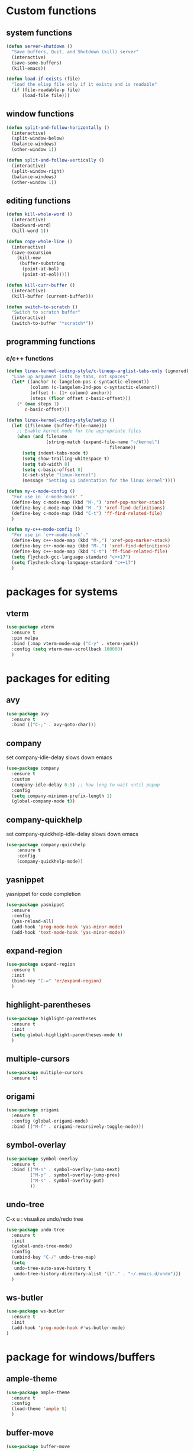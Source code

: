 * Custom functions
** system functions
   #+BEGIN_SRC emacs-lisp
     (defun server-shutdown ()
       "Save buffers, Quit, and Shutdown (kill) server"
       (interactive)
       (save-some-buffers)
       (kill-emacs))

     (defun load-if-exists (file)
       "load the elisp file only if it exists and is readable"
       (if (file-readable-p file)
           (load-file file)))
  #+END_SRC

** window functions
   #+BEGIN_SRC emacs-lisp
     (defun split-and-follow-horizontally ()
       (interactive)
       (split-window-below)
       (balance-windows)
       (other-window 1))

     (defun split-and-follow-vertically ()
       (interactive)
       (split-window-right)
       (balance-windows)
       (other-window 1))
  #+END_SRC

** editing functions
   #+BEGIN_SRC emacs-lisp
     (defun kill-whole-word ()
       (interactive)
       (backward-word)
       (kill-word 1))

     (defun copy-whole-line ()
       (interactive)
       (save-excursion
         (kill-new
          (buffer-substring
           (point-at-bol)
           (point-at-eol)))))

     (defun kill-curr-buffer ()
       (interactive)
       (kill-buffer (current-buffer)))

     (defun switch-to-scratch ()
       "Switch to scratch buffer"
       (interactive)
       (switch-to-buffer "*scratch*"))
  #+END_SRC

** programming functions
*** c/c++ functions
   #+BEGIN_SRC emacs-lisp
     (defun linux-kernel-coding-style/c-lineup-arglist-tabs-only (ignored)
       "Line up argument lists by tabs, not spaces"
       (let* ((anchor (c-langelem-pos c-syntactic-element))
              (column (c-langelem-2nd-pos c-syntactic-element))
              (offset (- (1+ column) anchor))
              (steps (floor offset c-basic-offset)))
         (* (max steps 1)
            c-basic-offset)))

     (defun linux-kernel-coding-style/setup ()
       (let ((filename (buffer-file-name)))
         ;; Enable kernel mode for the appropriate files
         (when (and filename
                    (string-match (expand-file-name "~/kernel")
                                            filename))
           (setq indent-tabs-mode t)
           (setq show-trailing-whitespace t)
           (setq tab-width 8)
           (setq c-basic-offset 8)
           (c-set-style "linux-kernel")
           (message "Setting up indentation for the linux kernel"))))

     (defun my-c-mode-config ()
       "For use in `c-mode-hook'."
       (define-key c-mode-map (kbd "M-,") 'xref-pop-marker-stack)
       (define-key c-mode-map (kbd "M-.") 'xref-find-definitions)
       (define-key c-mode-map (kbd "C-t") 'ff-find-related-file)
       )

     (defun my-c++-mode-config ()
       "For use in `c++-mode-hook'."
       (define-key c++-mode-map (kbd "M-,") 'xref-pop-marker-stack)
       (define-key c++-mode-map (kbd "M-.") 'xref-find-definitions)
       (define-key c++-mode-map (kbd "C-t") 'ff-find-related-file)
       (setq flycheck-gcc-language-standard "c++17")
       (setq flycheck-clang-language-standard "c++17")
       )
   #+END_SRC

* packages for systems
** vterm
   #+BEGIN_SRC emacs-lisp
     (use-package vterm
       :ensure t
       :pin melpa
       :bind (:map vterm-mode-map ("C-y" . vterm-yank))
       :config (setq vterm-max-scrollback 100000)
       )
   #+END_SRC

* packages for editing
** avy
   #+BEGIN_SRC  emacs-lisp
     (use-package avy
       :ensure t
       :bind (("C-;" . avy-goto-char)))
   #+END_SRC

** company
   set company-idle-delay slows down emacs
   #+BEGIN_SRC  emacs-lisp
     (use-package company
       :ensure t
       :custom
       (company-idle-delay 0.5) ;; how long to wait until popup
       :config
       (setq company-minimum-prefix-length 1)
       (global-company-mode t))
   #+END_SRC

** company-quickhelp
   set company-quickhelp-idle-delay slows down emacs
   #+BEGIN_SRC  emacs-lisp
     (use-package company-quickhelp
         :ensure t
         :config
         (company-quickhelp-mode))
   #+END_SRC

** yasnippet
   yasnippet for code completion
   #+BEGIN_SRC  emacs-lisp
     (use-package yasnippet
       :ensure
       :config
       (yas-reload-all)
       (add-hook 'prog-mode-hook 'yas-minor-mode)
       (add-hook 'text-mode-hook 'yas-minor-mode))
   #+END_SRC

** expand-region
   #+BEGIN_SRC  emacs-lisp
     (use-package expand-region
       :ensure t
       :init
       (bind-key "C-=" 'er/expand-region)
       )
   #+END_SRC

** highlight-parentheses
   #+BEGIN_SRC  emacs-lisp
     (use-package highlight-parentheses
       :ensure t
       :init
       (setq global-highlight-parentheses-mode t)
       )
   #+END_SRC

** multiple-cursors
   #+BEGIN_SRC  emacs-lisp
     (use-package multiple-cursors
       :ensure t)
   #+END_SRC

** origami
   #+BEGIN_SRC  emacs-lisp
     (use-package origami
       :ensure t
       :config (global-origami-mode)
       :bind (("M-f" . origami-recursively-toggle-node)))
   #+END_SRC

** symbol-overlay
   #+BEGIN_SRC  emacs-lisp
     (use-package symbol-overlay
       :ensure t
       :bind (("M-n" . symbol-overlay-jump-next)
              ("M-p" . symbol-overlay-jump-prev)
              ("M-s" . symbol-overlay-put)
              ))
   #+END_SRC

** undo-tree
   C-x u : visualize undo/redo tree
   #+BEGIN_SRC  emacs-lisp
     (use-package undo-tree
       :ensure t
       :init
       (global-undo-tree-mode)
       :config
       (unbind-key "C-/" undo-tree-map)
       (setq
        undo-tree-auto-save-history t
        undo-tree-history-directory-alist '(("." . "~/.emacs.d/undo")))
       )
   #+END_SRC

** ws-butler
   #+BEGIN_SRC  emacs-lisp
     (use-package ws-butler
       :ensure t
       :init
       (add-hook 'prog-mode-hook #'ws-butler-mode)
     )
   #+END_SRC

* package for windows/buffers
** ample-theme
   #+BEGIN_SRC  emacs-lisp
     (use-package ample-theme
       :ensure t
       :config
       (load-theme 'ample t)
       )
   #+END_SRC

** buffer-move
   #+BEGIN_SRC  emacs-lisp
     (use-package buffer-move
       :ensure t
       :bind (("<C-S-up>" . buf-move-up)
              ("<C-S-down>" . buf-move-down)
              ("<C-S-left>" . buf-move-left)
              ("<C-S-right>" . buf-move-right)
              ))
   #+END_SRC

** diminish
   #+BEGIN_SRC emacs-lisp
     (use-package diminish
       :ensure t
       :config
       (diminish 'abbrev-mode)
       (diminish 'auto-fill-function)
       (diminish 'flycheck-mode)
       (diminish 'helm-mode)
       (diminish 'highlight-parentheses-mode)
       (diminish 'hl-line-mode)
       (diminish 'hs-minor-mode)
       (diminish 'page-break-lines-mode)
       (diminish 'projectile-mode)
       (diminish 'recently-mode)
       (diminish 'undo-tree-mode)
       (diminish 'visual-line-mode)
       (diminish 'volatile-highlights-mode)
       (diminish 'which-key-mode)
       (diminish 'whitespace-mode)
       )
   #+END_SRC

** elscreen
   #+BEGIN_SRC  emacs-lisp
     (use-package elscreen
       :ensure t
       :init
       (elscreen-start))
   #+END_SRC

** volatile-highlights
   #+BEGIN_SRC emacs-lisp
     (use-package volatile-highlights
       :ensure t
       :config
       (volatile-highlights-mode t))
   #+END_SRC

** zoom-window
   #+BEGIN_SRC  emacs-lisp
     (use-package zoom-window
       :ensure t
       :init
       (setq zoom-window-mode-line-color "DarkGreen")
       :bind (("C-x C-z" . zoom-window-zoom))
       )
   #+END_SRC

* helm packages
** helm
   #+BEGIN_SRC  emacs-lisp
     (use-package helm
       :ensure t
       :bind (("C-c h" . helm-command-prefix)
              ("C-x f" . helm-find-files)
              ("C-c b" . helm-bookmarks)
              ("C-b" . helm-mark-ring)
              ("M-x" . helm-M-x)
              ("C-x r i" . helm-register)
              ("M-y" . helm-show-kill-ring)
              :map helm-map
              ("<tab>" . helm-execute-persistent-action )
              ("C-i" . helm-execute-persistent-action)
              ("C-z" . helm-select-action))
       :init (setq
              helm-M-x-fuzzy-match        t
              helm-buffers-fuzzy-matching t
              helm-recentf-fuzzy-match    t
              helm-semantic-fuzzy-match   t
              helm-imenu-fuzzy-match      t
              helm-split-window-in-side-p           t ; open helm buffer inside current window, not occupy whole other window
              helm-move-to-line-cycle-in-source     t ; move to end or beginning of source when reaching top or bottom of source.
              helm-ff-search-library-in-sexp        t ; search for library in `require' and `declare-function' sexp.
              helm-scroll-amount                    8 ; scroll 8 lines other window using M-<next>/M-<prior>
              helm-ff-file-name-history-use-recentf t)
       )
   #+END_SRC

** helm-ag
   #+BEGIN_SRC  emacs-lisp
     (use-package helm-ag
       :ensure t
       )
   #+END_SRC

** helm-company
   #+BEGIN_SRC  emacs-lisp
          (use-package helm-company
            :ensure t
            :bind (
                   :map company-mode-map
                   ("C-/" . helm-company)
                   :map company-active-map 
                   ("C-/" . helm-company)
                   )
            )
   #+END_SRC

** helm-projectile
   #+BEGIN_SRC  emacs-lisp
     (use-package helm-projectile
       :ensure t
       :bind (("C-x b" . helm-projectile-switch-to-buffer))
       :config
       (helm-projectile-on))
   #+END_SRC

** helm-swoop
   #+BEGIN_SRC  emacs-lisp
     (use-package helm-swoop
       :ensure t
       :bind (("M-i" . helm-swoop)
              ("M-S-i"  . helm-swoop-back-to-last-point)
              ("C-c M-i" . helm-multi-swoop)
              ("C-x M-i" . helm-multi-swoop-all)
              :map isearch-mode-map
              ("M-i" . helm-swoop-from-isearch)
              :map helm-swoop-map
              ("M-i" . helm-multi-swoop-all-from-helm-swoop)
              ("M-m" . helm-multi-swoop-current-mode-from-helm-swoop)
              ("C-r" . helm-previous-line)
              ("C-s" . helm-next-line)
              :map helm-multi-swoop-map
              ("C-r" . helm-previous-line)
              ("C-s" . helm-next-line)
              )
       :init
       (setq
        ;; Save buffer when helm-multi-swoop-edit complete
        helm-multi-swoop-edit-save t

        ;; If this value is t, split window inside the current window
        helm-swoop-split-with-multiple-windows nil

        ;; Split direcion. 'split-window-vertically or 'split-window-horizontally
        helm-swoop-split-direction 'split-window-vertically

        ;; If nil, you can slightly boost invoke speed in exchange for text color
        helm-swoop-speed-or-color nil

        ;; Go to the opposite side of line from the end or beginning of line
        helm-swoop-move-to-line-cycle t

        ;; Optional face for line numbers
        ;; Face name is `helm-swoop-line-number-face`
        helm-swoop-use-line-number-face t)
       :config (helm-mode))
   #+END_SRC

* special packages
** dashboard
   #+BEGIN_SRC emacs-lisp
     (use-package dashboard
       :ensure t
       :config
       (dashboard-setup-startup-hook)
       (setq dashboard-items '((recents  . 30)
                               (projects . 3)
                               (bookmarks . 5)
                               (registers . 5)
                               (agenda . 5)))
       (setq dashboard-banner-logo-title "Hello Yonghyun")
       (setq initial-buffer-choice (lambda () (get-buffer "*dashboard*")))
       )
   #+END_SRC

** deft
   #+BEGIN_SRC emacs-lisp
     (use-package deft
       :ensure t
       :bind (("C-c d" . deft))
       :commands (deft)
       :config
       (setq deft-extensions '("org" "txt"))
       (setq deft-default-extension "txt")
       (setq deft-directory "~/Documents")
       (setq deft-text-mode 'org-mode)
       (setq deft-use-filename-as-title t)
       (setq deft-use-filter-string-for-filename t)
       (setq deft-auto-save-interval 0)
       (setq deft-org-mode-title-prefix t)
       (setq deft-file-naming-rules
             '((noslash . "_")
               (nospace . "_")
               (case-fn . downcase)))
       ;;(setq deft-recursive t)
       )
   #+END_SRC

* misc packages
** flycheck
    #+BEGIN_SRC  emacs-lisp
      (use-package flycheck
        :ensure t
        :init
        (add-hook 'after-init-hook #'global-flycheck-mode)
        (add-hook 'c++-mode-hook (lambda () (setq flycheck-gcc-language-standard "c++17")))
        (add-hook 'c++-ts-mode-hook (lambda () (setq flycheck-gcc-language-standard "c++17"))))

      ;; from https://typescript-eslint.io/getting-started
      ;;
      ;; install these npm packages locally first
      ;; $ npm install --save-dev @typescript-eslint/parser @typescript-eslint/eslint-plugin eslint typescript
      ;;
      ;; in .eslintrc.cjs
      ;;
      ;; module.exports = {
      ;;   extends: ['eslint:recommended', 'plugin:@typescript-eslint/recommended'],
      ;;   parser: '@typescript-eslint/parser',
      ;;   plugins: ['@typescript-eslint'],
      ;;   root: true,
      ;; };
      ;;
      ;; or $ npx eslint --init
      ;;
      ;; then use local eslint from node_modules before global
      ;; http://emacs.stackexchange.com/questions/21205/flycheck-with-file-relative-eslint-executable
      (defun my/use-eslint-from-node-modules ()
        (let* ((root (locate-dominating-file
                      (or (buffer-file-name) default-directory)
                      "node_modules"))
               (eslint (and root
                            (expand-file-name "node_modules/eslint/bin/eslint.js"
                                              root))))
          (when (and eslint (file-executable-p eslint))
            (setq-local flycheck-javascript-eslint-executable eslint))))
      (add-hook 'flycheck-mode-hook #'my/use-eslint-from-node-modules)

      (use-package flycheck-eglot
        :ensure t
        :init (global-flycheck-eglot-mode 1)
        )
    #+END_SRC

** hydra
    #+BEGIN_SRC  emacs-lisp
      (use-package hydra
        :ensure t
        :init
        (setq zoom-window-mode-line-color "DarkGreen")
        )
    #+END_SRC

** magit
    #+BEGIN_SRC  emacs-lisp
      (use-package magit
        :ensure t
        :bind (("C-x g" . magit-status)))
    #+END_SRC

** org-bullets
    #+BEGIN_SRC  emacs-lisp
      (use-package org-bullets
        :ensure t
        :config
        (add-hook 'org-mode-hook (lambda () (org-bullets-mode 1))))
    #+END_SRC

** projectile
    #+BEGIN_SRC  emacs-lisp
      (use-package projectile
        :ensure t
        :config
        (projectile-mode +1)
        )
    #+END_SRC

** which-key
    #+BEGIN_SRC  emacs-lisp
      (use-package which-key
        :ensure t
        :config (which-key-mode))
    #+END_SRC

* Program-mode specifics
** c/c++
    #+BEGIN_SRC  emacs-lisp
      (add-hook 'c++-mode-hook 'eglot-ensure)
      (add-hook 'c++-ts-mode-hook 'eglot-ensure)
      (add-hook 'c-mode-hook 'eglot-ensure)
      (add-hook 'c-ts-mode-hook 'eglot-ensure)
    #+END_SRC

** Typescript && react
   #+BEGIN_SRC  emacs-lisp
     ;;(use-package web-mode
     ;;  :ensure t
     ;;  :mode (("\\.html?\\'" . web-mode)
     ;;         ("\\.tsx\\'" . web-mode)
     ;;         ("\\.jsx\\'" . web-mode))
     ;;  :config
     ;;  (setq web-mode-markup-indent-offset 2
     ;;        web-mode-css-indent-offset 2
     ;;        web-mode-code-indent-offset 2
     ;;        web-mode-block-padding 2
     ;;        web-mode-comment-style 2
     ;;
     ;;        web-mode-enable-css-colorization t
     ;;        web-mode-enable-auto-pairing t
     ;;        web-mode-enable-comment-keywords t
     ;;        web-mode-enable-current-element-highlight t
     ;;        )
     ;;  (add-hook 'web-mode-hook
     ;;            (lambda ()
     ;;              (when (string-equal "tsx" (file-name-extension buffer-file-name))
     ;;		(setup-tide-mode))))
     ;;  (flycheck-add-mode 'typescript-tslint 'web-mode))

     (defun setup-tide-mode ()
       (interactive)
       (tide-setup)
       (flycheck-mode +1)
       (setq flycheck-check-syntax-automatically '(save mode-enabled))
       (eldoc-mode +1)
       (tide-hl-identifier-mode +1)
       ;; company is an optional dependency. You have to
       ;; install it separately via package-install
       ;; `M-x package-install [ret] company`
       (company-mode +1))

     (use-package typescript-mode
       :ensure t
       :config
       (setq typescript-indent-level 2)
       (add-hook 'typescript-mode #'subword-mode))

     (use-package tide
       :ensure t
       :after (typescript-mode company flycheck)
       :hook ((typescript-mode . tide-setup)
	      (typescript-mode . tide-hl-identifier-mode)
	      (before-save . tide-format-before-save)))

     (use-package js2-mode
       :ensure t)
     (add-hook 'js2-mode-hook #'setup-tide-mode)
     ;;(flycheck-add-next-checker 'javascript-eslint 'javascript-tide 'append)
     (add-to-list 'auto-mode-alist '("\\.js\\'" . js2-mode))

   #+END_SRC

** Perl: use cperl
   #+BEGIN_SRC  emacs-lisp
     (defalias 'perl-mode 'cperl-mode)
   #+END_SRC

** Docker
   #+BEGIN_SRC  emacs-lisp
     (use-package dockerfile-mode
       :ensure t
       )
     (use-package docker-compose-mode
       :ensure t
       )
   #+END_SRC

** Markdown
   #+BEGIN_SRC  emacs-lisp
     (use-package markdown-mode
       :ensure t
       :mode ("README\\.md\\'" . gfm-mode)
       :init (setq markdown-command "multimarkdown"))
   #+END_SRC

** Rust
   #+BEGIN_SRC  emacs-lisp
     (use-package rustic
       :ensure t
       :init (setq rustic-lsp-client 'eglot)
       )
     (add-hook 'rustic-mode-hook 'eglot-ensure)
   #+END_SRC

** Kotlin
   #+BEGIN_SRC  emacs-lisp
     (use-package kotlin-mode
       :ensure t
       )
   #+END_SRC

** Bazel
   #+BEGIN_SRC  emacs-lisp
     (use-package bazel
       :ensure t
       )
   #+END_SRC

* Hydra defs
** Hydra multi vterm
   #+BEGIN_SRC emacs-lisp
     (defhydra multi-vterm-hydra (:hint nil)
       "Vterm"
       ("c" multi-vterm "create" :exit t)
       ("n" multi-vterm-next "next" :exit t)
       ("t" multi-vterm-dedicated-toggle "toggle" :exit t)
       ("z" elscreen-select-and-goto "elscreen" :exit t)
       ("q" nil "quit"))
     (bind-key "C-c t" 'multi-vterm-hydra/body)
   #+END_SRC
   
** Hydra multi cursors
   #+BEGIN_SRC emacs-lisp
     (defhydra multiple-cursors-hydra (:hint nil)
       "
              ^Up^            ^Down^        ^Other^
         ----------------------------------------------
         [_p_]   Prev    [_n_]   Next    [_l_] Edit lines
         [_P_]   Skip    [_N_]   Skip    [_a_] Mark all
         [_M-p_] Unmark  [_M-n_] Unmark  [_r_] Mark by regexp
         ^ ^             ^ ^             [_q_] Quit
         "
       ("l" mc/edit-lines :exit t)
       ("a" mc/mark-all-like-this :exit t)
       ("n" mc/mark-next-like-this)
       ("N" mc/skip-to-next-like-this)
       ("M-n" mc/unmark-next-like-this)
       ("p" mc/mark-previous-like-this)
       ("P" mc/skip-to-previous-like-this)
       ("M-p" mc/unmark-previous-like-this)
       ("r" mc/mark-all-in-region-regexp :exit t)
       ("q" nil))
   #+END_SRC

** Hydra projectile
   #+BEGIN_SRC emacs-lisp
     (defhydra hydra-projectile-other-window (:color teal)
       "projectile-other-window"
       ("f"  projectile-find-file-other-window        "file")
       ("g"  projectile-find-file-dwim-other-window   "file dwim")
       ("d"  projectile-find-dir-other-window         "dir")
       ("b"  projectile-switch-to-buffer-other-window "buffer")
       ("q"  nil                                      "cancel" :color blue))

     (defhydra hydra-projectile (:color teal :hint nil)
       "
          PROJECTILE: %(projectile-project-root)

          Find File           Search/Edit          Buffers                Cache
     ------------------------------------------------------------------------------------------
     _s-f_: file           _a_: ag                _b_: switch to buffer  _c_: cache clear
      _ff_: file dwim      _o_: multi-occur       _s-k_: Kill all buffers  _x_: remove known project
      _fd_: file curr dir                         _X_: cleanup non-existing
       _r_: recent file                                               ^^^^_z_: cache current
       _d_: dir

     "
       ("a"   helm-projectile-ag)
       ("b"   helm-projectile-switch-to-buffer)
       ("c"   projectile-invalidate-cache)
       ("d"   projectile-find-dir)
       ("s-f" helm-projectile-find-file)
       ("ff"  projectile-find-file-dwim)
       ("fd"  projectile-find-file-in-directory)
       ("K"   projectile-kill-buffers)
       ("s-k" projectile-kill-buffers)
       ("m"   projectile-multi-occur)
       ("o"   projectile-multi-occur)
       ("p"   helm-projectile "project")
       ("s"   projectile-switch-project "switch prj")
       ("r"   projectile-recentf)
       ("x"   projectile-remove-known-project)
       ("X"   projectile-cleanup-known-projects)
       ("z"   projectile-cache-current-file)
       ("`"   hydra-projectile-other-window/body "other window")
       ("q"   nil "cancel" :color blue))
   #+END_SRC

** Hydra expand region
  #+BEGIN_SRC emacs-lisp
    (defhydra expand-copy-hydra (:hint nil)
      "Region"
      ("j" er/expand-region "expend")
      ("k" er/contract-region "contract")
      ("c" copy-region-as-kill "copy" :exit t)
      ("r" copy-to-register "copy to reg" :exit t)
      ("q" nil "quit")
    )
    (bind-key "C-c r" 'expand-copy-hydra/body)
  #+END_SRC

** Hydra helm-ag
  #+BEGIN_SRC emacs-lisp
    (defhydra ag-hydra (:hint nil)
      "Helm ag"
      ("a" helm-ag "ag" :exit t)
      ("A" helm-ag-project-root "ag-root" :exit t)
      ("b" helm-do-ag-buffers "bufs" :exit t)
      ("d" helm-do-ag "do-ag" :exit t)
      ("f" helm-do-ag-this-file "file" :exit t)

      ("c" helm-ag-clear-stack "clear" :exit t)
      ("p" helm-ag-pop-stack "pop" :exit t)

      ("q" nil))
    (bind-key "C-c a" 'ag-hydra/body)
  #+END_SRC

** Hydra system commands
  #+BEGIN_SRC emacs-lisp
    (defhydra system (global-map "C-c s" :hint nil)
      "system "
      ("b" compile :exit t)
      ("t" vterm :exit t)
      ("q" nil))
  #+END_SRC

* Behavior configs
  - alias y to yes and n to no
    #+BEGIN_SRC emacs-lisp
      (defalias 'yes-or-no-p 'y-or-n-p)
    #+END_SRC

  - use vertical splitting in ediff
    #+BEGIN_SRC emacs-lisp
      (setq ediff-split-window-function (lambda (&optional arg)
                                          (if (> (frame-width) 150)
                                              (split-window-horizontally arg)
                                            (split-window-vertically arg))))
    #+END_SRC

  - quit ediff immediately
    #+BEGIN_SRC emacs-lisp
      (defun disable-y-or-n-p (orig-fun &rest args)
        (cl-letf (((symbol-function 'y-or-n-p) (lambda (prompt) t)))
          (apply orig-fun args)))
      (advice-add 'ediff-quit :around #'disable-y-or-n-p)
    #+END_SRC

  - define tab behavior
    #+BEGIN_SRC emacs-lisp
      (define-key text-mode-map (kbd "TAB") 'self-insert-command)
      (setq-default c-basic-offset 4)
    #+END_SRC

* Mode hooks
** system hooks
   #+BEGIN_SRC emacs-lisp
     (add-hook 'text-mode-hook 'turn-off-auto-fill)
     (add-hook 'org-mode-hook 'turn-off-auto-fill)

     (add-hook 'org-mode-hook
               (lambda()
                 (setq-default fill-column 90)))
   #+END_SRC

** common programming hooks
   #+BEGIN_SRC emacs-lisp
     (add-hook 'prog-mode-hook 'hs-minor-mode)
     (add-hook 'prog-mode-hook 'whitespace-mode)
     (add-hook 'prog-mode-hook 'display-line-numbers-mode)
     (add-hook 'tree-sitter-after-on-hook #'tree-sitter-hl-mode)

     ;;(add-hook 'c-mode-hook 'my-c-mode-config)
     ;;(add-hook 'c-mode-hook
     ;;          (lambda ()
     ;;            (c-add-style "linux-kernel"
     ;;                         '("linux" (c-offsets-alist
     ;;                                    (arglist-cont-nonempty
     ;;                                     c-lineup-gcc-asm-reg
     ;;                                     linux-kernel-coding-style/c-lineup-arglist-tabs-only))))))
     ;;(add-hook 'c-mode-hook 'linux-kernel-coding-style/setup)
     ;;(add-hook 'c++-mode-hook 'my-c++-mode-config)

     (add-hook 'makefile-mode-hook
               (lambda()
                 (setq-default fill-column 75)))
   #+END_SRC

** background hooks
   #+BEGIN_SRC emacs-lisp
    (defun set-background-for-terminal (&optional frame)
      (or frame (setq frame (selected-frame)))
      "unsets the background color in terminal mode"
      (unless (display-graphic-p frame)
        (set-face-background 'default "unspecified-bg" frame)))
    (add-hook 'after-make-frame-functions 'set-background-for-terminal)
    (add-hook 'window-setup-hook 'set-background-for-terminal)
   #+END_SRC

* Keys: Global
  ;;(unbind-key "C-t" dired-mode-map)
  #+BEGIN_SRC emacs-lisp
  (bind-key "C-c p" 'hydra-projectile/body)
  (bind-key "M-g" 'goto-line)
  (bind-key "<M-left>" 'windmove-left)
  (bind-key "<M-right>" 'windmove-right)
  (bind-key "<M-up>" 'windmove-up)
  (bind-key "<M-down>" 'windmove-down)
  (bind-key "<M-S-left>" 'shrink-window-horizontally)
  (bind-key "<M-S-right>" 'enlarge-window-horizontally)
  (bind-key "<M-S-down>" 'shrink-window)
  (bind-key "<M-S-up>" 'enlarge-window)
  (bind-key "C-x C-b" 'helm-mini)
  (bind-key "C-x v" 'view-file)
  (bind-key "C-c e" 'switch-to-scratch)
  (bind-key "C-c C-e" 'eldoc-doc-buffer)
  (bind-key "C-c m" 'multiple-cursors-hydra/body)
  (bind-key "C-x 3" 'split-and-follow-vertically)
  (bind-key "C-x 2" 'split-and-follow-horizontally)
  (bind-key "C-c k w" 'kill-whole-word)
  (bind-key "C-c k l" 'kill-whole-line)
  (bind-key "C-c c l" 'copy-whole-line)
  (bind-key "C-x k" 'kill-curr-buffer)
  #+END_SRC

* Keys: Mode specifics
  #+BEGIN_SRC emacs-lisp
  (unbind-key "M-<up>" org-mode-map)
  (unbind-key "M-<down>" org-mode-map)
  (unbind-key "M-<left>" org-mode-map)
  (unbind-key "M-<right>" org-mode-map)
  ;(unbind-key "C-v" term-raw-map)
  #+END_SRC

* Mouse settings
  #+BEGIN_SRC emacs-lisp
  ;; mouse button one drags the scroll bar
  (define-key global-map [vertical-scroll-bar down-mouse-1] 'scroll-bar-drag)

  ;; setup scroll mouse settings
  (defun up-slightly () (interactive) (scroll-up 5))
  (defun down-slightly () (interactive) (scroll-down 5))
  (define-key global-map [mouse-4] 'down-slightly)
  (define-key global-map [mouse-5] 'up-slightly)

  (defun up-one () (interactive) (scroll-up 1))
  (defun down-one () (interactive) (scroll-down 1))
  (define-key global-map [S-mouse-4] 'down-one)
  (define-key global-map [S-mouse-5] 'up-one)

  (defun up-a-lot () (interactive) (scroll-up))
  (defun down-a-lot () (interactive) (scroll-down))
  (define-key global-map [C-mouse-4] 'down-a-lot)
  (define-key global-map [C-mouse-5] 'up-a-lot)
  #+END_SRC

* ETC
  #+BEGIN_SRC emacs-lisp
    ;;keep cursor at same position when scrolling
    ;;scroll window up/down by one line
    (setq scroll-preserve-screen-position 1)

    (global-hl-line-mode t)
    (global-auto-revert-mode 1)
    (setq auto-revert-verbose nil)
    (setq save-interprogram-paste-before-kill t)
    (add-to-list 'org-structure-template-alist
    '("el" "#+BEGIN_SRC emacs-lisp\n?\n#+END_SRC"))

    ;; Save whatever’s in the current (system) clipboard before
    ;; replacing it with the Emacs’ text.
    (setq save-interprogram-paste-before-kill t)
    (setq mouse-drag-copy-region t)

    ;; meaningful names for buffers with the same name
    (setq uniquify-buffer-name-style 'forward)
    (setq uniquify-separator "/")
    (setq uniquify-after-kill-buffer-p t)    ; rename after killing uniquified
    (setq uniquify-ignore-buffers-re "^\\*") ; don't muck with special buffers

    ;; remove scrollbar
    (scroll-bar-mode -1)

    ;; setup user home directory to use custom lisp package
    ;;(defvar use-home)
    ;;(setq use-home (concat (expand-file-name "~/.emacs.d") "/"))
    ;;(setq load-path (append (list (concat use-home "lisp")

  #+END_SRC

* Custom settings 
  #+BEGIN_SRC emacs-lisp
    (custom-set-variables
     ;; custom-set-variables was added by Custom.
     ;; If you edit it by hand, you could mess it up, so be careful.
     ;; Your init file should contain only one such instance.
     ;; If there is more than one, they won't work right.
     '(auto-save-default nil)
     '(blink-cursor-mode nil)
     '(column-number-mode t)
     '(company-dabbrev-code-ignore-case t)
     '(company-quickhelp-mode t)
     '(current-language-environment "UTF-8")
     '(delete-selection-mode t)
     '(desktop-save-mode t)
     '(dired-listing-switches "-al --group-directories-first")
     '(display-time-mode t)
     '(ediff-split-window-function
       (lambda
         (&optional arg)
         (if
             (>
              (frame-width)
              150)
             (split-window-horizontally arg)
           (split-window-vertically arg))) t)
     '(ediff-window-setup-function (quote ediff-setup-windows-plain))
     '(elscreen-default-buffer-name "new_elscreen")
     '(elscreen-display-tab nil)
     '(elscreen-tab-display-control nil)
     '(fill-column 80)
     '(frame-title-format "emacs - %b" t)
     '(global-company-mode t)
     '(global-flycheck-mode t)
     '(global-visual-line-mode t)
     '(indent-tabs-mode nil)
     '(inhibit-startup-screen t)
     '(isearch-highlight t)
     '(magit-log-section-arguments (quote ("--graph" "--color" "--decorate" "-n32")))
     '(make-backup-files nil)
     '(menu-bar-mode nil)
     '(next-line-add-newlines nil)
     '(package-enable-at-startup nil)
     '(projectile-completion-system (quote helm))
     '(projectile-mode t nil (projectile))
     '(projectile-switch-project-action (quote helm-projectile-switch-to-buffer))
     '(projectile-tags-backend (quote find-tag))
     '(projectile-tags-command "")
     '(projectile-tags-file-name "")
     '(query-replace-highlight t)
     '(scroll-conservatively 1)
     '(scroll-preserve-screen-position t)
     '(scroll-step 1)
     '(show-paren-mode t)
     '(show-paren-style (quote expression))
     '(tab-width 4)
     '(tool-bar-mode nil)
     '(whitespace-style
       (quote
        (face trailing tabs spaces lines lines-tail empty indentation::tab indentation::space indentation tab-mark)))
     '(x-select-enable-clipboard-manager t))
    ;;(custom-set-faces
    ;; ;; custom-set-faces was added by Custom.
    ;; ;; If you edit it by hand, you could mess it up, so be careful.
    ;; ;; Your init file should contain only one such instance.
    ;; ;; If there is more than one, they won't work right.
    ;; '(default ((t (:family "DejaVu Sans Mono" :foundry "PfEd" :slant normal :weight normal :height 120 :width normal))))
    ;; '(vertical-border ((t (:background "#454545" :foreground "dim gray")))))
  #+END_SRC

* Additional setting files
  maybe company specific settings in a file?
  #+BEGIN_SRC emacs-lisp
    ;; (load-if-exists "~/.emacs.d/company.el")
  #+END_SRC
* Custom file type binding to mode
  this should be put at the end. some packages overrides auto-mode-alist
  #+BEGIN_SRC emacs-lisp
    (setq auto-mode-alist
      (append
       ;; File name ends in `.C'.
       '(
         (".*/kernel/.*\\.h\\'" . c-ts-mode)
         (".*/prg/c/.*\\.h\\'" . c-ts-mode)
         ("\\.c\\'" . c-ts-mode)
         ("\\.h\\'" . c++-ts-mode)
         ("\\.cpp\\'" . c++-ts-mode)
         ("\\.cc\\'" . c++-ts-mode)
         ("\\.tpp\\'" . c++-ts-mode)
         ("\\.org\\'" . org-mode)
         ("\\.txt\\'" . org-mode)
         ) auto-mode-alist))
  #+END_SRC

* Emacs Infos
** emacs general
   http://planet.emacsen.org/
   http://sachachua.com/blog/category/geek/emacs/

** use package
   https://github.com/jwiegley/use-package

** tips on how to
   <s + tab expands to #+BEGIN.. 
   then, put "emacs-lisp"
   C-c ' is for indentation for configuration

** old packages
   helm-git-grep: helm for git grep, an incremental git-grep(1)
   helm-ls-git: list git files.
   elpy: Emacs Python Development 
   navi-mode: super fast org mode search & editing

   spaceline & powerline would be enabled in the future.

** something interesting
    web-mode for html editing
    better-shell: remote open shell and edit. tramp + shell

** how to address performance issue
   - Option 1: Disable modes: Start disabling those minor-modes you've listed, and see
     which one solves you performance issue. I would start with smartparens,
     auto-complete, line-number and font-lock, and then follow down the list.

     If none of the minor-modes fix your issue, then start commenting out portions of your
     init file until you find out which snippet was causing this. In any case, ask a new
     question when you have something more specific.

   - Option 2: The profiler: Invoke M-x profiler-start RET RET (the second RET is to
     confirm cpu); Do some typing, preferably an entire paragraph or more; Invoke M-x
     profiler-report.  That will give you a buffer describing the cpu time taken by each
     function. Hitting TAB on a line expands it to display the functions inside
     it. Navigate this buffer until you find out which function is taking so much CPU
     time.

     What do I do afterwards?  Once you find the function or package or snippet causing
     lag you can (in no particular order):

     Ask a new question here regarding that specific minor-mode (or function or snippet).
     Report a bug to the package maintainer.  Check the comments at the top of the
     package's source file. If it contains a URL (specially on github), there's probably
     an issue tracker there.  Some packages offer a command like M-x PACKAGE-bug-report.
     His or her email should be at the top of the package's source file.  If it's a
     built-in package, you can report it with M-x report-emacs-bug.  Even for packages
     that are not built-in, you can ask for help at the help-gnu-emacs mailing list.

* Packages not used
** linum-relative
   #+BEGIN_SRC emacs-lisp
     ;;(use-package linum-relative
     ;;  :ensure t
     ;;  :config
     ;;    (setq linum-relative-current-symbol "")
     ;;    (add-hook 'prog-mode-hook 'linum-relative-mode))
   #+END_SRC

** eshell
   cd /USER@PUTTYCONFIG:/some/path
   #+BEGIN_SRC emacs-lisp
   ;;  (load-if-exists "~/.emacs.d/eshell/eshell_settings.el")
   #+END_SRC

** jinja2
   #+BEGIN_SRC emacs-lisp
   ;  (use-package jinja2-mode
   ;    :ensure t)
   #+END_SRC

** elpy
   #+BEGIN_SRC  emacs-lisp
   ;  (use-package elpy
   ;    :ensure t
   ;    :config
   ;    (elpy-enable)
   ;    (unbind-key "M-<up>" elpy-mode-map)
   ;    (unbind-key "M-<down>" elpy-mode-map)
   ;    (unbind-key "M-<left>" elpy-mode-map)
   ;    (unbind-key "M-<right>" elpy-mode-map)
   ;    )
   #+END_SRC

** hungry-delete
   #+BEGIN_SRC  emacs-lisp
    ;(use-package hungry-delete
    ;  :ensure t
    ;  :config
    ;  (global-hungry-delete-mode))
   #+END_SRC


** tramp
   #+BEGIN_SRC emacs-lisp
     ;(use-package tramp
     ;  :ensure t
     ;  :config
     ;  (setq tramp-default-method "scp")
     ;  (setq shell-prompt-pattern ":")
     ;  )
   #+END_SRC

** helm-tramp
   https://github.com/masasam/emacs-helm-tramp
   global-aggressive-indent-mode && editorconfig-mode needs to be disabled

   #+BEGIN_SRC  emacs-lisp
     ;(use-package helm-tramp
     ;  :ensure t
     ;  :init
     ;  (setq tramp-default-method "scp")
     ;  (setq helm-tramp-localhost-directory "/root")
     ;  (add-hook 'helm-tramp-pre-command-hook '(lambda () 
     ;                                            (projectile-mode 0)))
     ;  (add-hook 'helm-tramp-quit-hook '(lambda ()
     ;                                     (projectile-mode 1)))
     ;  )
   #+END_SRC

** with-editor
   #+BEGIN_SRC  emacs-lisp
    ; (use-package with-editor
    ;   :ensure t)
   #+END_SRC

** powerline: disabled due to perf issue
   #+BEGIN_SRC  emacs-lisp
     ;;(use-package powerline
     ;;  :ensure t)
     ;;  ;;:config (powerline-default-theme))
   #+END_SRC
** spaceline: disabled due to perf issue
   #+BEGIN_SRC  emacs-lisp
     ;;(use-package spaceline
     ;;  :ensure t
     ;;  :config 
     ;;  (spaceline-emacs-theme)
     ;;  (spaceline-toggle-projectile-root-off)
     ;;  )
   #+END_SRC

** dired-recent
   #+BEGIN_SRC  emacs-lisp
     ;;(use-package dired-recent
     ;;  :ensure t
     ;;  :config (dired-recent-mode)
     ;;  )
   #+END_SRC

** dired-subtree
   #+BEGIN_SRC  emacs-lisp
     ;;(use-package dired-subtree
     ;;  :ensure t
     ;;  :bind (:map dired-mode-map
     ;;              ("q" . kill-this-buffer)
     ;;              ("i" . dired-subtree-toggle)
     ;;              ("C-M-u" . dired-subtree-up)
     ;;              ("C-M-d" . dired-subtree-down)
     ;;              ))
   #+END_SRC

** switch-window
   #+BEGIN_SRC emacs-lisp
     ;;(use-package switch-window
     ;;  :ensure t
     ;;  :config
     ;;  (setq switch-window-input-style 'minibuffer)
     ;;  (setq switch-window-increase 4)
     ;;  (setq switch-window-threshold 2)
     ;;  (setq switch-window-shortcut-style 'qwerty)
     ;;  (setq switch-window-qwerty-shortcuts
     ;;        '("a" "s" "d" "f" "h" "j" "k" "l"))
     ;;  :bind
     ;;  ([remap other-window] . switch-window))
   #+END_SRC

** helm-elscreen
   #+BEGIN_SRC  emacs-lisp
     ;;(use-package helm-elscreen
     ;;  :ensure t
     ;;  :bind (("C-z h" . helm-elscreen)))
   #+END_SRC
   
